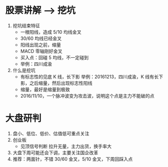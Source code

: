 
* 股票讲解 --> 挖坑
  1. 挖坑结束特征
     + 一根阳线，造成 5/10 均线金叉
     + 30/60 均线已经金叉
     + 阳线出现之前，缩量
     + MACD 零轴刚好金叉
     + 买入点：回碰 5 均线，不一定碰到
     + 举例：四川成渝
       [[file:stock/sccy_20161222_01.png]]
       [[file:stock/sccy_20161222_02.png]]
       
  2. 什么是挖坑
     + 有标志性的见底 K 线，长下影
       举例：20161213，四川成渝，K 线有长下影，之后缩量，然后出现标志性阳线
       [[file:stock/sccy_20161222_03.png]]
     + 缩量，最好是缩量到极致
     + 2016/11/10，一个脉冲波变为攻击波，说明这个点是主力不能破的点
       [[file:stock/sccy_20161222_04.png]]
       [[file:stock/sccy_20161222_05.png]]
     

* 大盘研判
  1. 盘小、低位、低价、估值低可重点关注
  2. 创业板
     + 见顶信号判断
       拉升无量，主力出货，换手率大
       [[file:stock/kxjs_20161213_02.png]]
       [[file:stock/kxjs_20161213_01.png]]
  3. 大盘下周可能还会下调，主要关注国企改革
  4. 推荐：两面针，不错 30/60 金叉，5/10 金叉，下周回踩入点
